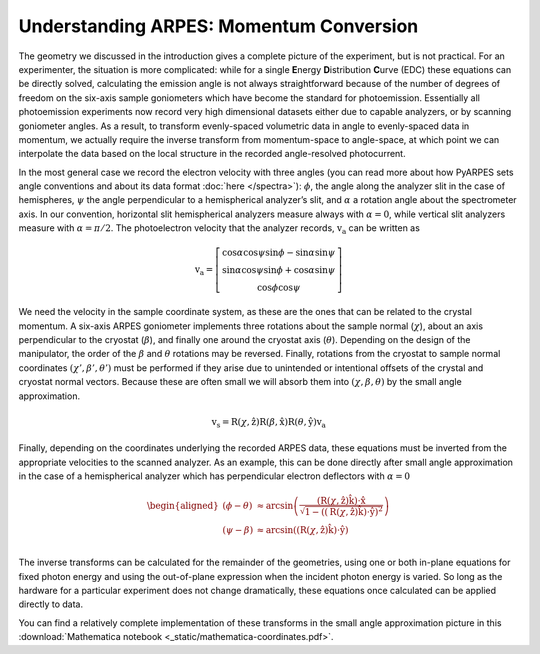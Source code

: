 Understanding ARPES: Momentum Conversion
========================================

The geometry we discussed in the introduction gives a complete picture
of the experiment, but is not practical. For an experimenter, the
situation is more complicated: while for a single **E**\ nergy
**D**\ istribution **C**\ urve (EDC) these equations can be directly
solved, calculating the emission angle is not always straightforward
because of the number of degrees of freedom on the six-axis sample
goniometers which have become the standard for photoemission.
Essentially all photoemission experiments now record very high
dimensional datasets either due to capable analyzers, or by scanning
goniometer angles. As a result, to transform evenly-spaced volumetric
data in angle to evenly-spaced data in momentum, we actually require the
inverse transform from momentum-space to angle-space, at which point we
can interpolate the data based on the local structure in the recorded
angle-resolved photocurrent.

In the most general case we record the electron velocity with three
angles (you can read more about how PyARPES sets angle conventions and
about its data format :doc:`here </spectra>`): :math:`\phi`, the angle
along the analyzer slit in the case of hemispheres, :math:`\psi` the
angle perpendicular to a hemispherical analyzer’s slit, and
:math:`\alpha` a rotation angle about the spectrometer axis. In our
convention, horizontal slit hemispherical analyzers measure always with
:math:`\alpha = 0`, while vertical slit analyzers measure with
:math:`\alpha = \pi/2`. The photoelectron velocity that the analyzer
records, :math:`\textbf{v}_\text{a}` can be written as

.. math::


       \textbf{v}_\text{a} = \left[\begin{matrix}
              \cos\alpha\cos\psi\sin\phi - \sin\alpha\sin\psi \\
              \sin\alpha\cos\psi\sin\phi + \cos\alpha\sin\psi \\
              \cos\phi\cos\psi
            \end{matrix}\right]

We need the velocity in the sample coordinate system, as these are the
ones that can be related to the crystal momentum. A six-axis ARPES
goniometer implements three rotations about the sample normal
(:math:`\chi`), about an axis perpendicular to the cryostat
(:math:`\beta`), and finally one around the cryostat axis
(:math:`\theta`). Depending on the design of the manipulator, the order
of the :math:`\beta` and :math:`\theta` rotations may be reversed.
Finally, rotations from the cryostat to sample normal coordinates
:math:`(\chi', \beta',\theta')` must be performed if they arise due to
unintended or intentional offsets of the crystal and cryostat normal
vectors. Because these are often small we will absorb them into
:math:`(\chi, \beta,\theta)` by the small angle approximation.

.. math::

   \textbf{v}_\text{s} = \text{R}(\chi,\hat{\textbf{z}})\text{R}(\beta,\hat{\textbf{x}})\text{R}
   (\theta,\hat{\textbf{y}})\textbf{v}_\text{a}

Finally, depending on the coordinates underlying the recorded ARPES
data, these equations must be inverted from the appropriate velocities
to the scanned analyzer. As an example, this can be done directly after
small angle approximation in the case of a hemispherical analyzer which
has perpendicular electron deflectors with :math:`\alpha = 0`

.. math::

   \begin{aligned}
   \left(\phi - \theta\right) &\approx \arcsin\left(\frac{
   \left(\text{R}\left(\chi,\hat{\textbf{z}}\right)\hat{\textbf{k}}\right)\cdot\hat{\textbf{x}}}
   {\sqrt{1 - \left(\left(\text{R}\left(\chi, \hat{\textbf{z}}\right)\hat{\textbf{k}}\right)\cdot\hat{\textbf{y}}\right)^2}}\right) \\
   \left(\psi - \beta\right) &\approx \arcsin\left(\left(\text{R}\left(\chi, \hat{\textbf{z}}\right)\hat{\textbf{k}}\right)
   \cdot\hat{\textbf{y}}\right) \\
   \end{aligned}

The inverse transforms can be calculated for the remainder of the
geometries, using one or both in-plane equations for fixed photon energy
and using the out-of-plane expression when the incident photon energy is
varied. So long as the hardware for a particular experiment does not
change dramatically, these equations once calculated can be applied
directly to data.

You can find a relatively complete implementation of these transforms in
the small angle approximation picture in this :download:`Mathematica notebook <_static/mathematica-coordinates.pdf>`.
